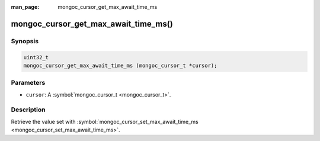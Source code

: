 :man_page: mongoc_cursor_get_max_await_time_ms

mongoc_cursor_get_max_await_time_ms()
=====================================

Synopsis
--------

.. code-block:: none

  uint32_t
  mongoc_cursor_get_max_await_time_ms (mongoc_cursor_t *cursor);

Parameters
----------

* ``cursor``: A :symbol:`mongoc_cursor_t <mongoc_cursor_t>`.

Description
-----------

Retrieve the value set with :symbol:`mongoc_cursor_set_max_await_time_ms <mongoc_cursor_set_max_await_time_ms>`.

